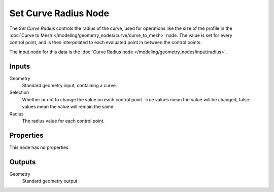 .. index:: Geometry Nodes; Set Curve Radius
.. _bpy.types.GeometryNodeSetCurveRadius:

*********************
Set Curve Radius Node
*********************

.. figure:: /images/modeling_geometry-nodes_curve_set-curve-radius_node.png
   :align: right
   :alt: Set Curve Radius node.

The *Set Curve Radius* controls the radius of the curve, used for operations like the size of the profile
in the :doc:`Curve to Mesh </modeling/geometry_nodes/curve/curve_to_mesh>` node. The value is set for
every control point, and is then interpolated to each evaluated point in between the control points.

The input node for this data is the :doc:`Curve Radius node </modeling/geometry_nodes/input/radius>`.


Inputs
======

Geometry
   Standard geometry input, containing a curve.

Selection
   Whether or not to change the value on each control point. True values mean the value will be changed,
   false values mean the value will remain the same.

Radius
   The radius value for each control point.


Properties
==========

This node has no properties.


Outputs
=======

Geometry
   Standard geometry output.
